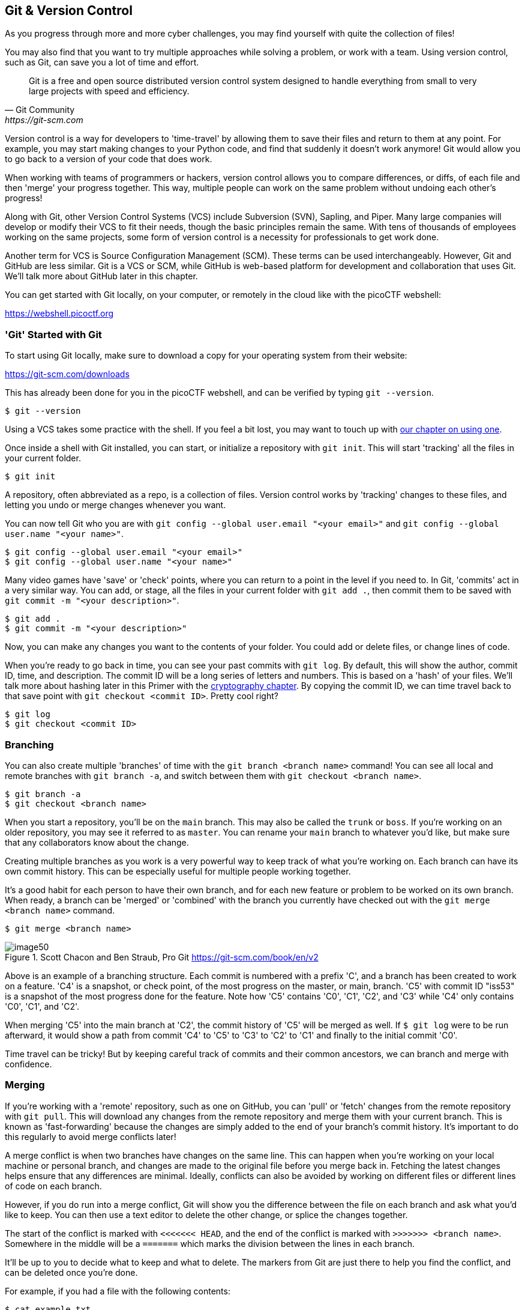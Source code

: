 

== Git & Version Control
[[git]]

As you progress through more and more cyber challenges, you may find yourself with quite the collection of files! 

You may also find that you want to try multiple approaches while solving a problem, or work with a team. Using version control, such as Git, can save you a lot of time and effort.



[quote,Git Community,https://git-scm.com]

____

Git is a free and open source distributed version control system designed to handle everything from small to very large projects with speed and efficiency.

____


Version control is a way for developers to 'time-travel' by allowing them to save their files and return to them at any point. For example, you may start making changes to your Python code, and find that suddenly it doesn't work anymore! Git would allow you to go back to a version of your code that does work.

When working with teams of programmers or hackers, version control allows you to compare differences, or diffs, of each file and then 'merge' your progress together. This way, multiple people can work on the same problem without undoing each other's progress!

Along with Git, other Version Control Systems (VCS) include Subversion (SVN), Sapling, and Piper. Many large companies will develop or modify their VCS to fit their needs, though the basic principles remain the same. With tens of thousands of employees working on the same projects, some form of version control is a necessity for professionals to get work done.

Another term for VCS is Source Configuration Management (SCM). These terms can be used interchangeably. However, Git and GitHub are less similar. Git is a VCS or SCM, while GitHub is web-based platform for development and collaboration that uses Git. We'll talk more about GitHub later in this chapter.

You can get started with Git locally, on your computer, or remotely in the cloud like with the picoCTF webshell: 

https://webshell.picoctf.org[https://webshell.picoctf.org, window="_blank"]


=== 'Git' Started with Git
[[git-started]]

To start using Git locally, make sure to download a copy for your operating system from their website: 

https://git-scm.com/downloads[https://git-scm.com/downloads, window="_blank"]

This has already been done for you in the picoCTF webshell, and can be verified by typing ``git --version``.

[source, txt]
$ git --version

Using a VCS takes some practice with the shell. If you feel a bit lost, you may want to touch up with xref:book.adoc#_the_shell[our chapter on using one].

Once inside a shell with Git installed, you can start, or initialize a repository with `git init`. This will start 'tracking' all the files in your current folder.

[source, txt]
$ git init

A repository, often abbreviated as a repo, is a collection of files. Version control works by 'tracking' changes to these files, and letting you undo or merge changes whenever you want.

You can now tell Git who you are with `git config --global user.email "<your email>"` and `git config --global user.name "<your name>"`.

[source, txt]
$ git config --global user.email "<your email>"
$ git config --global user.name "<your name>"


Many video games have 'save' or 'check' points, where you can return to a point in the level if you need to. In Git, 'commits' act in a very similar way. You can add, or stage, all the files in your current folder with `git add .`, then commit them to be saved with `git commit -m "<your description>"`.

[source, txt]
$ git add .
$ git commit -m "<your description>"

Now, you can make any changes you want to the contents of your folder. You could add or delete files, or change lines of code.

When you're ready to go back in time, you can see your past commits with `git log`. By default, this will show the author, commit ID, time, and description. The commit ID will be a long series of letters and numbers. This is based on a 'hash' of your files. We'll talk more about hashing later in this Primer with the xref:book.adoc#_cryptography[cryptography chapter]. By copying the commit ID, we can time travel back to that save point with `git checkout <commit ID>`. Pretty cool right?

[source, txt]
$ git log
$ git checkout <commit ID>


=== Branching
[[git-branching]]

You can also create multiple 'branches' of time with the `git branch <branch name>` command! You can see all local and remote branches with `git branch -a`, and switch between them with `git checkout <branch name>`. 

[source, txt]
$ git branch -a
$ git checkout <branch name>

When you start a repository, you'll be on the `main` branch. This may also be called the `trunk` or `boss`. If you're working on an older repository, you may see it referred to as `master`. You can rename your `main` branch to whatever you'd like, but make sure that any collaborators know about the change.

Creating multiple branches as you work is a very powerful way to keep track of what you're working on. Each branch can have its own commit history. This can be especially useful for multiple people working together. 

It's a good habit for each person to have their own branch, and for each new feature or problem to be worked on its own branch. When ready, a branch can be 'merged' or 'combined' with the branch you currently have checked out with the `git merge <branch name>` command.

[source, txt]
$ git merge <branch name>

[.text-center]
.Scott Chacon and Ben Straub, Pro Git https://git-scm.com/book/en/v2
image::images/image50.png[]

Above is an example of a branching structure. Each commit is numbered with a prefix 'C', and a branch has been created to work on a feature. 'C4' is a snapshot, or check point, of the most progress on the master, or main, branch. 'C5' with commit ID "iss53" is a snapshot of the most progress done for the feature. Note how 'C5' contains 'C0', 'C1', 'C2', and 'C3' while 'C4' only contains 'C0', 'C1', and 'C2'. 

When merging 'C5' into the main branch at 'C2', the commit history of 'C5' will be merged as well. If `$ git log` were to be run afterward, it would show a path from commit 'C4' to 'C5' to 'C3' to 'C2' to 'C1' and finally to the initial commit 'C0'. 

Time travel can be tricky! But by keeping careful track of commits and their common ancestors, we can branch and merge with confidence.

=== Merging
[[git-merging]]

If you're working with a 'remote' repository, such as one on GitHub, you can 'pull' or 'fetch' changes from the remote repository with `git pull`. This will download any changes from the remote repository and merge them with your current branch. This is known as 'fast-forwarding' because the changes are simply added to the end of your branch's commit history. It's important to do this regularly to avoid merge conflicts later!

A merge conflict is when two branches have changes on the same line. This can happen when you're working on your local machine or personal branch, and changes are made to the original file before you merge back in. Fetching the latest changes helps ensure that any differences are minimal. Ideally, conflicts can also be avoided by working on different files or different lines of code on each branch. 

However, if you do run into a merge conflict, Git will show you the difference between the file on each branch and ask what you'd like to keep. You can then use a text editor to delete the other change, or splice the changes together.  

The start of the conflict is marked with `<<<<<<< HEAD`, and the end of the conflict is marked with `>>>>>>> <branch name>`. Somewhere in the middle will be a `=======` which marks the division between the lines in each branch.

It'll be up to you to decide what to keep and what to delete. The markers from Git are just there to help you find the conflict, and can be deleted once you're done. 

For example, if you had a file with the following contents:

[source, txt]
$ cat example.txt
This is a file to demonstrate merging.

And were working on two separate branches, one with the following changes:

[source, txt]
$ git checkout cats
$ cat example.txt
Cats are very cute.

And another with the following changes:

[source, txt]
$ git checkout dogs
$ cat example.txt
Dogs are very cute.

If you try to merge the two branches together, you'd get the following error:

[source, txt]
$ git merge cats
Auto-merging example.txt
CONFLICT (content): Merge conflict in example.txt
Automatic merge failed; fix conflicts and then commit the result.

This can be a scary message! But if you open the file, you'll see the following:

[source, txt]
$ cat example.txt
This is a file to demonstrate merging.
<<<<<<< HEAD
Dogs are very cute.
=======
Cats are very cute.
>>>>>>> cats

The first line is the original file, and the second line is the change from the `dogs` branch. The third line is the change from the `cats` branch.

To resolve this conflict, we'll need to decide how to avoid example.txt from having two different lines in the same place. We could delete one of the lines, or combine them together. For example, we could change the file to the following:

[source, txt]
$ cat example.txt
This is a file to demonstrate merging.
Dogs and cats are very cute.


Once you've chosen the changes that will continue through the merge, you can add and commit the file like normal, or use `git merge --continue`. You can also abort the merge with `git merge --abort` if you'd like to start over. One more useful tool is `git stash` which will save your current changes and allow you to return to them later with `git stash pop`.

Afterward, your original branch will be updated with the changes from the other, merged branch. Great job!


=== Pulling & Pushing 

After finishing your changes and pulling and merging the with the main branch, you can 'push' your changes to be used by others, or yourself on a different device. If you're working on a cloned copy, you can use `git push` to send your commits to their source, the remote repository. 

If you're working with files you've created locally, you'll need to create a remote repository to push to. This can be done with `git remote add origin <remote repository URL>`. You can then push your changes to the remote repository with `git push -u origin <branch name>`.

[source, txt]
$ git push
$ git remote add origin <remote repository URL>
$ git push -u origin <branch name>

GitHub is a good tool to get comfortable with collaboration. 'Pull requests' are a way for maintainers of a project to review your work and can help catch any errors that slipped past what merge conflicts can catch. Sometimes, automated tests are run on the code as well to make sure it's ready to go into production!

https://github.com[https://github.com, window="_blank"]

As a hacker, you'll want to work closely with your team to make sure everyone is using updated code, scripts, and programs as modifications are made to solve challenges. Be careful of forcing changes with the `-f` flag as this can overwrite any work that's already been completed.

=== Review of Git
[[git-review]]

.Basic Git commands
|===
|Operation |Shell example |Note

|See Git options 
|`$ git --help`
|Lists all the available commands and options for Git. 

|Start a repository
|`$ git init`
|'Initialize' your current folder into a 'repository' where files and file changes can be tracked.

|Stage a file
|`$ git add .` or `$ git add <file name>`
|'Staging' a file means it will be added to your next commit. 


|Commit file(s)
|`$ git commit -m "<your description>"`
|'Commit' your files to be saved. It's a good habit to write short, helpful commit messages so that you and others can find your work easily later.

|See past commits
|`$ git log`
|See past 'save points' and their commit IDs so you can go back to them.

|Go to a past commit
|`$ git checkout <commit ID>`
|Return the repository to a past commit. 

|Combine commits together
|`$ git merge <branch or commit name>`
|Combine the work on different branches together. Be careful of merge conflicts! You'll be prompted to choose which work should be brought forward.

|Create a new branch
|`$ git branch`
|Create a new 'branch' of time. This new branch will start with the commit history of its parent branch, but once checked out, future commits will stay on that branch until merged.

|Go to a new branch
|`git checkout <branch name>`
|Like checking out a commit, this will return or forward your repository to the contents of the branch. Time travel!

|Pull a repository
|`$ git pull <<repository>`
|Create or update a copy of a repository in your development environment. 

|Push a repository
|`$ git push`
|Send your updates back to the remote repository so that you and/or others can access them. If your local branch has no remote equivalent, you'll be asked to specify where your commits should be sent.
|===


If you want more practice, I (Jeffery), recommend _Oh My Git!_, an open source game with interactive visualizations and commands.

[.text-center]
.Oh My Git!, https://ohmygit.org[https://ohmygit.org, window="_blank"]
image::images/image51.png[] 

=== Time Machine
[[time-machine]]

If you're ready to test your skills, check out this playlist in the picoGym:


https://play.picoctf.org/practice/challenge/`<TBD>`

=== Using GitHub
[[github]]

GitHub has many features on top of Git to help when writing code and working with files. For example, while it's important to be comfortable with the shell when working with Git and when hacking, GitHub provides a https://desktop.github.com[Desktop client, window="_blank"] that can be a convenient GUI for common workflows. They also have a https://github.com/mobile[mobile app, window="_blank"], https://github.com/features/codespaces[cloud dev environments, window="_blank"], and https://github.com/features/security[automated security scans, window="_blank"].

As a student, a great place to start is the https://education.github.com/pack[GitHub Student Developer Pack, window="_blank"], which offers many free resources and further tutorials. 

As a collaboration tool, GitHub allows you to create public 'open source' repositories and join discussions or contribute code to others. You can even find the code for picoCTF and add to this primer! https://github.com/picoCTF[https://github.com/picoCTF, window="_blank"]

Many open source repositories will include a CONTRIBUTING.md file that discusses what help they're looking for. More discussion and best practices for the open source community can be found at https://opensource.guide[https://opensource.guide, window="_blank"]

Just make sure, as a hacker and competitor, that you're allowed to publish what you're working on to a public repository! Many competitons, including picoCTF, ask that files related to competition are kept secret for some time in order to ensure fairness. Check public repositories for licenses as well, which will detail how their code can be used.

We hope you join our community!